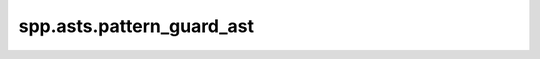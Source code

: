 spp.asts.pattern_guard_ast
--------------------------

.. doxygenfile:: spp/asts/pattern_guard_ast.hpp
   :project: s++
